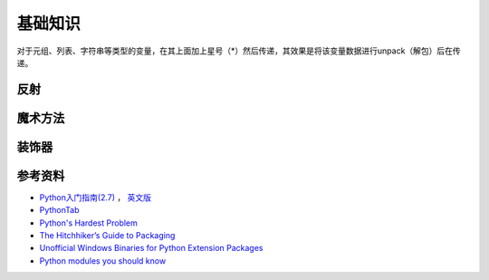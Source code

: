 基础知识
===============

对于元组、列表、字符串等类型的变量，在其上面加上星号（*）然后传递，其效果是将该变量数据进行unpack（解包）后在传递。

.. seealso:: `知乎：元组的reference前加个星号是什么意思？ <http://www.zhihu.com/question/20801578>`_

反射
-----------

.. seealso:: `Python自省（反射）指南 <http://www.cnblogs.com/huxi/archive/2011/01/02/1924317.html>`_
.. seealso:: `stackoverflow - Python: Once and for all. What does the Star operator mean in Python? <http://stackoverflow.com/questions/2921847/python-once-and-for-all-what-does-the-star-operator-mean-in-python>`_


魔术方法
-----------

.. seealso:: 1. `A Guide to Python's Magic Methods <http://www.rafekettler.com/magicmethods.html>`_ , 2. `Python魔术方法指南 <http://pycoders-weekly-chinese.readthedocs.org/en/latest/issue6/a-guide-to-pythons-magic-methods.html>`_


装饰器
----------

.. seealso:: 1. `Python装饰器入门 <http://youngsterxyf.github.io/2012/07/30/a-primer-on-python-decorators/>`_ , 2. `装饰器与函数式Python <http://youngsterxyf.github.io/2013/01/04/Decorators-and-Functional-Python/>`_


参考资料
------------

- `Python入门指南(2.7) <http://www.pythontab.com/html/pythonshouce27/index.html>`_ ， `英文版 <http://docs.python.org/2/tutorial/>`_
- `PythonTab <http://www.pythontab.com/>`_
- `Python's Hardest Problem <http://www.jeffknupp.com/blog/2012/03/31/pythons-hardest-problem/>`_
- `The Hitchhiker’s Guide to Packaging <http://guide.python-distribute.org/index.html>`_
- `Unofficial Windows Binaries for Python Extension Packages <http://www.lfd.uci.edu/~gohlke/pythonlibs/>`_
- `Python modules you should know <https://devcharm.com/pages/11-python-modules-you-should-know>`_
